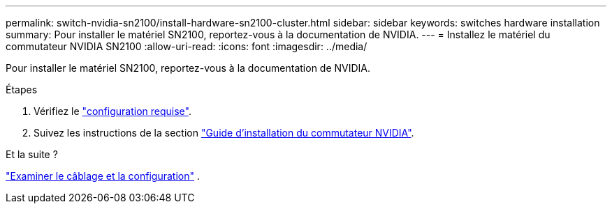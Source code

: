 ---
permalink: switch-nvidia-sn2100/install-hardware-sn2100-cluster.html 
sidebar: sidebar 
keywords: switches hardware installation 
summary: Pour installer le matériel SN2100, reportez-vous à la documentation de NVIDIA. 
---
= Installez le matériel du commutateur NVIDIA SN2100
:allow-uri-read: 
:icons: font
:imagesdir: ../media/


[role="lead"]
Pour installer le matériel SN2100, reportez-vous à la documentation de NVIDIA.

.Étapes
. Vérifiez le link:configure-reqs-sn2100-cluster.html["configuration requise"].
. Suivez les instructions de la section https://docs.nvidia.com/networking/display/sn2000pub/Installation["Guide d'installation du commutateur NVIDIA"^].


.Et la suite ?
link:cabling-considerations-sn2100-cluster.html["Examiner le câblage et la configuration"] .
